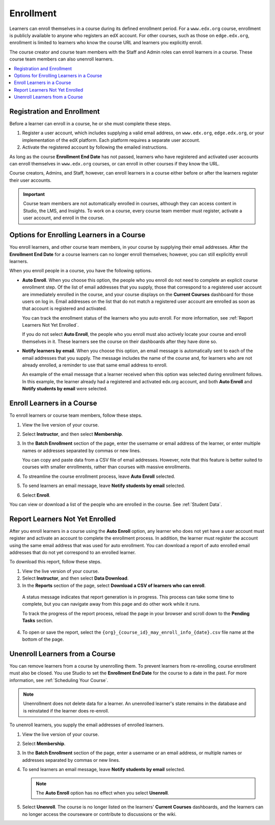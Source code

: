.. _Enrollment:

##########################
Enrollment
##########################

Learners can enroll themselves in a course during its defined enrollment
period. For a ``www.edx.org`` course, enrollment is publicly available to
anyone who registers an edX account. For other courses, such as those on
``edge.edx.org``, enrollment is limited to learners who know the course URL
and learners you explicitly enroll.

The course creator and course team members with the Staff and Admin roles can
enroll learners in a course. These course team members can also unenroll
learners.

.. Feature availability on the instructor dash applies to open edX installations only.
.. DOC-2218 A. Hodges 24 Aug 2015

.. only:: Open_edX

  Data about course enrollment is available from the Instructor Dashboard and
  from Insights. For more information, see :ref:`Report Learners Not Yet
  Enrolled`.

.. contents::
  :local:
  :depth: 1

.. Feature has been turned off for edx.org and Edge (the data is available in Insights instead).
.. DOC-2218 A. Hodges 24 Aug 2015

.. only:: Partners

  Data about course enrollment is available from edX Insights. You can access
  Insights from the Instructor Dashboard for your live course: after you select
  **Instructor**, follow the link in the banner at the top of each page. For
  more information, see `Using edX Insights`_.

.. _registration_enrollment:

*********************************
Registration and Enrollment
*********************************

Before a learner can enroll in a course, he or she must complete these steps.

#. Register a user account, which includes supplying a valid email address, on
   ``www.edx.org``, ``edge.edx.org``, or your implementation of the edX
   platform. Each platform requires a separate user account.

#. Activate the registered account by following the emailed instructions.

As long as the course **Enrollment End Date** has not passed, learners who
have registered and activated user accounts can enroll themselves in
``www.edx.org`` courses, or can enroll in other courses if they know the URL.

Course creators, Admins, and Staff, however, can enroll learners in a course
either before or after the learners register their user accounts.

.. important:: Course team members are not automatically enrolled in courses,
   although they can access content in Studio, the LMS, and Insights. To work
   on a course, every course team member must register, activate a user
   account, and enroll in the course.

.. _enroll_student:

*******************************************
Options for Enrolling Learners in a Course
*******************************************

You enroll learners, and other course team members, in your course by
supplying their email addresses. After the **Enrollment End Date** for a
course learners can no longer enroll themselves; however, you can still
explicitly enroll learners.

When you enroll people in a course, you have the following options.

* **Auto Enroll**. When you choose this option, the people who you enroll do
  not need to complete an explicit course enrollment step. Of the list of email
  addresses that you supply, those that correspond to a registered user account
  are immediately enrolled in the course, and your course displays on the
  **Current Courses** dashboard for those users on log in. Email addresses on
  the list that do not match a registered user account are enrolled as soon as
  that account is registered and activated.

  You can track the enrollment status of the learners who you auto enroll. For
  more information, see :ref:`Report Learners Not Yet Enrolled`.

  If you do not select **Auto Enroll**, the people who you enroll must also
  actively locate your course and enroll themselves in it. These learners see
  the course on their dashboards after they have done so.

* **Notify learners by email**. When you choose this option, an email message
  is automatically sent to each of the email addresses that you supply. The
  message includes the name of the course and, for learners who are not already
  enrolled, a reminder to use that same email address to enroll.

  An example of the email message that a learner received when this option was
  selected during enrollment follows. In this example, the learner already had
  a registered and activated edx.org account, and both **Auto Enroll** and
  **Notify students by email** were selected.

  .. image:: ../../../shared/building_and_running_chapters/Images/Course_Enrollment_Email.png
        :alt: Email message inviting a student to enroll in an edx.org course

*********************************
Enroll Learners in a Course
*********************************

To enroll learners or course team members, follow these steps.

#. View the live version of your course.

#. Select **Instructor**, and then select **Membership**. 

#. In the **Batch Enrollment** section of the page, enter the username or email
   address of the learner, or enter multiple names or addresses separated by
   commas or new lines.

   You can copy and paste data from a CSV file of email addresses. However,
   note that this feature is better suited to courses with smaller enrollments,
   rather than courses with massive enrollments.

#. To streamline the course enrollment process, leave **Auto Enroll** selected.

#. To send learners an email message, leave **Notify students by email**
   selected.

#. Select **Enroll**.

You can view or download a list of the people who are enrolled in the course.
See :ref:`Student Data`.

.. only:: Open_edX

  .. note:: If your course has a fee, and an organization wants to purchase 
    enrollment for multiple seats in your course at one time, you can create
    enrollment codes for the organization. The organization then distributes
    these enrollment codes to its learners to simplify the enrollment process.
    You can also create coupon codes to give learners a discount when they
    enroll in your course. For more information, see :ref:`Manage Course Fees`.

  .. include:: ../../../shared/building_and_running_chapters/running_course/Section_view_enrollment_count.rst


.. _Report Learners Not Yet Enrolled:

********************************
Report Learners Not Yet Enrolled
********************************

After you enroll learners in a course using the **Auto Enroll** option, any
learner who does not yet have a user account must register and activate an
account to complete the enrollment process. In addition, the learner must
register the account using the same email address that was used for auto
enrollment. You can download a report of auto enrolled email addresses that do
not yet correspond to an enrolled learner.

To download this report, follow these steps.

#. View the live version of your course.

#. Select **Instructor**, and then select **Data Download**.

#. In the **Reports** section of the page, select **Download a CSV of learners
   who can enroll**.

  A status message indicates that report generation is in progress. This
  process can take some time to complete, but you can navigate away from this
  page and do other work while it runs.

  To track the progress of the report process, reload the page in your browser
  and scroll down to the **Pending Tasks** section.

4. To open or save the report, select the
   ``{org}_{course_id}_may_enroll_info_{date}.csv`` file name at the bottom of
   the page.

.. _unenroll_student:

*********************************
Unenroll Learners from a Course
*********************************

You can remove learners from a course by unenrolling them. To prevent learners
from re-enrolling, course enrollment must also be closed. You use Studio to set
the **Enrollment End Date** for the course to a date in the past. For more
information, see :ref:`Scheduling Your Course`.

.. note:: Unenrollment does not delete data for a learner. An unenrolled
   learner's state remains in the database and is reinstated if the learner
   does re-enroll.

To unenroll learners, you supply the email addresses of enrolled learners. 

#. View the live version of your course.

#. Select **Membership**. 

#. In the **Batch Enrollment** section of the page, enter a username or an
   email address, or multiple names or addresses separated by commas or new
   lines.

#. To send learners an email message, leave **Notify students by email**
   selected.

   .. note:: The **Auto Enroll** option has no effect when you select
     **Unenroll**.

5. Select **Unenroll**. The course is no longer listed on the learners'
   **Current Courses** dashboards, and the learners can no longer access the
   courseware or contribute to discussions or the wiki.


.. _Using edX Insights: http://edx-insights.readthedocs.org/en/latest/
